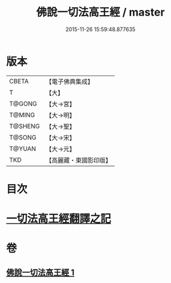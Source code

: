 #+TITLE: 佛說一切法高王經 / master
#+DATE: 2015-11-26 15:59:48.877635
* 版本
 |     CBETA|【電子佛典集成】|
 |         T|【大】     |
 |    T@GONG|【大→宮】   |
 |    T@MING|【大→明】   |
 |   T@SHENG|【大→聖】   |
 |    T@SONG|【大→宋】   |
 |    T@YUAN|【大→元】   |
 |       TKD|【高麗藏・東國影印版】|

* 目次
* [[file:KR6i0529_001.txt::0858c11][一切法高王經翻譯之記]]
* 卷
** [[file:KR6i0529_001.txt][佛說一切法高王經 1]]
